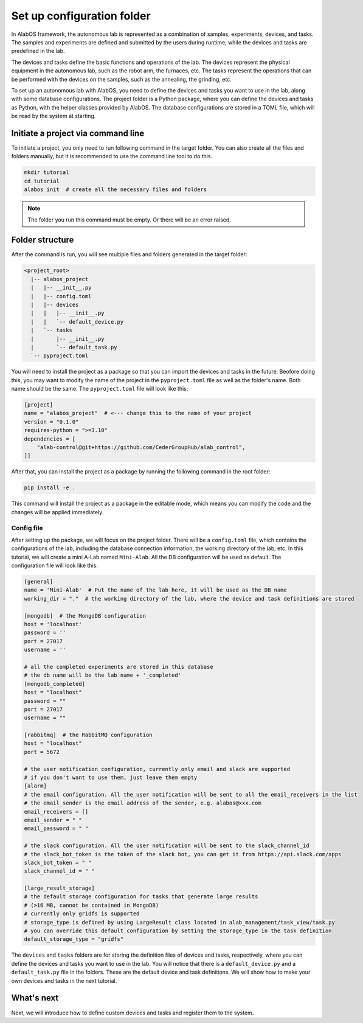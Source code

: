 Set up configuration folder
===========================

In AlabOS framework, the autonomous lab is represented as a combination of samples, experiments, devices, and tasks.
The samples and experiments are defined and submitted by the users during runtime, while the devices and tasks are
predefined in the lab.

The devices and tasks define the basic functions and operations of the lab. The devices represent the physical equipment
in the autonomous lab, such as the robot arm, the furnaces, etc. The tasks represent the operations that can be performed
with the devices on the samples, such as the annealing, the grinding, etc.

To set up an autonomous lab with AlabOS, you need to define the devices and tasks you want to use in the lab, along with
some database configurations. The project folder is a Python package, where you can define the devices and tasks as Python,
with the helper classes provided by AlabOS. The database configurations are stored in a TOML file, which will be
read by the system at starting.


Initiate a project via command line
----------------------------------------------

To initiate a project, you only need to run following command in the target folder. You can also create
all the files and folders manually, but it is recommended to use the command line tool to do this.

.. code-block:: sh

  mkdir tutorial
  cd tutorial
  alabos init  # create all the necessary files and folders


.. note::

  The folder you run this command must be empty. Or there will be an error raised.


Folder structure
------------------

After the command is run, you will see multiple files and folders generated in the target folder:

.. code-block:: none

  <project_root>
    |-- alabos_project
    |   |-- __init__.py
    |   |-- config.toml
    |   |-- devices
    |   |   |-- __init__.py
    |   |   `-- default_device.py
    |   `-- tasks
    |       |-- __init__.py
    |       `-- default_task.py
    `-- pyproject.toml


You will need to install the project as a package so that you can import the devices and tasks in the future. Beofore
doing this, you may want to modify the name of the project in the ``pyproject.toml`` file as well as the folder's name.
Both name should be the same. The ``pyproject.toml`` file will look like this:

.. code-block:: toml

    [project]
    name = "alabos_project"  # <--- change this to the name of your project
    version = "0.1.0"
    requires-python = ">=3.10"
    dependencies = [
        "alab-control@git+https://github.com/CederGroupHub/alab_control",
    ]]


After that, you can install the project as a package by running the following command in the root folder:

.. code-block:: sh

  pip install -e .


This command will install the project as a package in the editable mode, which means you can modify the code and the
changes will be applied immediately.

Config file
++++++++++++++++++++++++

After setting up the package, we will focus on the project folder. There will be a ``config.toml`` file, which contains the configurations of the lab, including the database connection information,
the working directory of the lab, etc. In this tutorial, we will create a mini A-Lab named ``Mini-Alab``. All the DB
configuration will be used as default. The configuration file will look like this:

.. code-block:: toml

    [general]
    name = 'Mini-Alab'  # Put the name of the lab here, it will be used as the DB name
    working_dir = "."  # the working directory of the lab, where the device and task definitions are stored

    [mongodb]  # the MongoDB configuration
    host = 'localhost'
    password = ''
    port = 27017
    username = ''

    # all the completed experiments are stored in this database
    # the db name will be the lab name + '_completed'
    [mongodb_completed]
    host = "localhost"
    password = ""
    port = 27017
    username = ""

    [rabbitmq]  # the RabbitMQ configuration
    host = "localhost"
    port = 5672

    # the user notification configuration, currently only email and slack are supported
    # if you don't want to use them, just leave them empty
    [alarm]
    # the email configuration. All the user notification will be sent to all the email_receivers in the list
    # the email_sender is the email address of the sender, e.g. alabos@xxx.com
    email_receivers = []
    email_sender = " "
    email_password = " "

    # the slack configuration. All the user notification will be sent to the slack_channel_id
    # the slack_bot_token is the token of the slack bot, you can get it from https://api.slack.com/apps
    slack_bot_token = " "
    slack_channel_id = " "

    [large_result_storage]
    # the default storage configuration for tasks that generate large results
    # (>16 MB, cannot be contained in MongoDB)
    # currently only gridfs is supported
    # storage_type is defined by using LargeResult class located in alab_management/task_view/task.py
    # you can override this default configuration by setting the storage_type in the task definition
    default_storage_type = "gridfs"



The ``devices`` and ``tasks`` folders are for storing the definition files of devices and tasks, respectively, where
you can define the devices and tasks you want to use in the lab. You will notice that there is a ``default_device.py``
and a ``default_task.py`` file in the folders. These are the default device and task definitions. We will show
how to make your own devices and tasks in the next tutorial.

What's next
------------------

Next, we will introduce how to define custom devices and tasks and register them to the system.